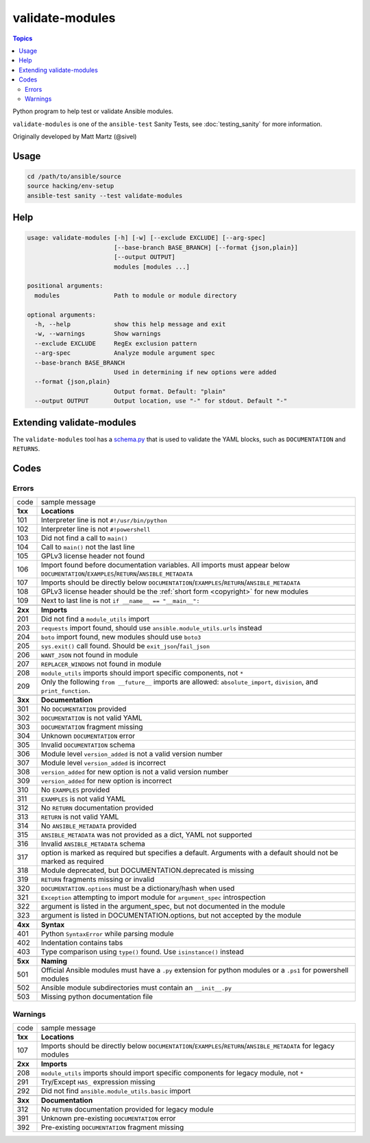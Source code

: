 ****************
validate-modules
****************

.. contents:: Topics

Python program to help test or validate Ansible modules.

``validate-modules`` is one of the ``ansible-test`` Sanity Tests, see :doc:`testing_sanity` for more information.

Originally developed by Matt Martz (@sivel)


Usage
=====

.. code:: shell

    cd /path/to/ansible/source
    source hacking/env-setup
    ansible-test sanity --test validate-modules

Help
====

.. code:: shell

    usage: validate-modules [-h] [-w] [--exclude EXCLUDE] [--arg-spec]
                            [--base-branch BASE_BRANCH] [--format {json,plain}]
                            [--output OUTPUT]
                            modules [modules ...]

    positional arguments:
      modules               Path to module or module directory

    optional arguments:
      -h, --help            show this help message and exit
      -w, --warnings        Show warnings
      --exclude EXCLUDE     RegEx exclusion pattern
      --arg-spec            Analyze module argument spec
      --base-branch BASE_BRANCH
                            Used in determining if new options were added
      --format {json,plain}
                            Output format. Default: "plain"
      --output OUTPUT       Output location, use "-" for stdout. Default "-"


Extending validate-modules
==========================

The ``validate-modules`` tool has a `schema.py <https://github.com/ansible/ansible/blob/devel/test/sanity/validate-modules/schema.py>`_ that is used to validate the YAML blocks, such as ``DOCUMENTATION`` and ``RETURNS``.


Codes
=====

Errors
------

=========   ===================
  code      sample message
---------   -------------------
  **1xx**   **Locations**
  101       Interpreter line is not ``#!/usr/bin/python``
  102       Interpreter line is not ``#!powershell``
  103       Did not find a call to ``main()``
  104       Call to ``main()`` not the last line
  105       GPLv3 license header not found
  106       Import found before documentation variables. All imports must appear below
            ``DOCUMENTATION``/``EXAMPLES``/``RETURN``/``ANSIBLE_METADATA``
  107       Imports should be directly below ``DOCUMENTATION``/``EXAMPLES``/``RETURN``/``ANSIBLE_METADATA``
  108       GPLv3 license header should be the :ref:`short form <copyright>` for new modules
  109       Next to last line is not ``if __name__ == "__main__":``
  ..
---------   -------------------
  **2xx**   **Imports**
  201       Did not find a ``module_utils`` import
  203       ``requests`` import found, should use ``ansible.module_utils.urls`` instead
  204       ``boto`` import found, new modules should use ``boto3``
  205       ``sys.exit()`` call found. Should be ``exit_json``/``fail_json``
  206       ``WANT_JSON`` not found in module
  207       ``REPLACER_WINDOWS`` not found in module
  208       ``module_utils`` imports should import specific components, not ``*``
  209       Only the following ``from __future__`` imports are allowed:
            ``absolute_import``, ``division``, and ``print_function``.
  ..
---------   -------------------
  **3xx**   **Documentation**
  301       No ``DOCUMENTATION`` provided
  302       ``DOCUMENTATION`` is not valid YAML
  303       ``DOCUMENTATION`` fragment missing
  304       Unknown ``DOCUMENTATION`` error
  305       Invalid ``DOCUMENTATION`` schema
  306       Module level ``version_added`` is not a valid version number
  307       Module level ``version_added`` is incorrect
  308       ``version_added`` for new option is not a valid version number
  309       ``version_added`` for new option is incorrect
  310       No ``EXAMPLES`` provided
  311       ``EXAMPLES`` is not valid YAML
  312       No ``RETURN`` documentation provided
  313       ``RETURN`` is not valid YAML
  314       No ``ANSIBLE_METADATA`` provided
  315       ``ANSIBLE_METADATA`` was not provided as a dict, YAML not supported
  316       Invalid ``ANSIBLE_METADATA`` schema
  317       option is marked as required but specifies a default.
            Arguments with a default should not be marked as required
  318       Module deprecated, but DOCUMENTATION.deprecated is missing
  319       ``RETURN`` fragments missing  or invalid
  320       ``DOCUMENTATION.options`` must be a dictionary/hash when used
  321       ``Exception`` attempting to import module for ``argument_spec`` introspection
  322       argument is listed in the argument_spec, but not documented in the module
  323       argument is listed in DOCUMENTATION.options, but not accepted by the module
  ..
---------   -------------------
  **4xx**   **Syntax**
  401       Python ``SyntaxError`` while parsing module
  402       Indentation contains tabs
  403       Type comparison using ``type()`` found. Use ``isinstance()`` instead
  ..
---------   -------------------
  **5xx**   **Naming**
  501       Official Ansible modules must have a ``.py`` extension for python
            modules or a ``.ps1`` for powershell modules
  502       Ansible module subdirectories must contain an ``__init__.py``
  503       Missing python documentation file
=========   ===================

Warnings
--------

=========   ===================
  code      sample message
---------   -------------------
  **1xx**   **Locations**
  107       Imports should be directly below ``DOCUMENTATION``/``EXAMPLES``/``RETURN``/``ANSIBLE_METADATA`` for legacy modules
  ..
---------   -------------------
  **2xx**   **Imports**
  208       ``module_utils`` imports should import specific components for legacy module, not ``*``
  291       Try/Except ``HAS_`` expression missing
  292       Did not find ``ansible.module_utils.basic`` import
  ..
---------   -------------------
  **3xx**   **Documentation**
  312       No ``RETURN`` documentation provided for legacy module
  391       Unknown pre-existing ``DOCUMENTATION`` error
  392       Pre-existing ``DOCUMENTATION`` fragment missing
=========   ===================
